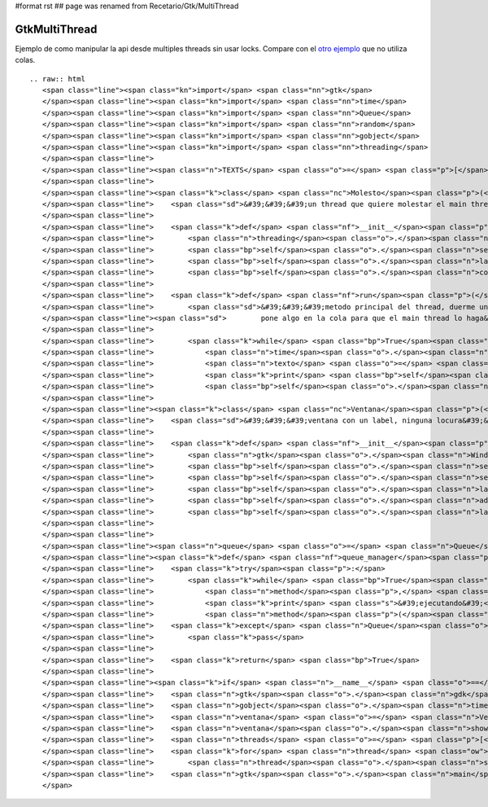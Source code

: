 #format rst
## page was renamed from Recetario/Gtk/MultiThread

GtkMultiThread
--------------

Ejemplo de como manipular la api desde multiples threads sin usar locks. Compare con el `otro ejemplo`_ que no utiliza colas.

::

   .. raw:: html
      <span class="line"><span class="kn">import</span> <span class="nn">gtk</span>
      </span><span class="line"><span class="kn">import</span> <span class="nn">time</span>
      </span><span class="line"><span class="kn">import</span> <span class="nn">Queue</span>
      </span><span class="line"><span class="kn">import</span> <span class="nn">random</span>
      </span><span class="line"><span class="kn">import</span> <span class="nn">gobject</span>
      </span><span class="line"><span class="kn">import</span> <span class="nn">threading</span>
      </span><span class="line">
      </span><span class="line"><span class="n">TEXTS</span> <span class="o">=</span> <span class="p">[</span><span class="s">&#39;eggs&#39;</span><span class="p">,</span> <span class="s">&#39;spam&#39;</span><span class="p">,</span> <span class="s">&#39;pyar&#39;</span><span class="p">,</span> <span class="s">&#39;gtk&#39;</span><span class="p">]</span>
      </span><span class="line">
      </span><span class="line"><span class="k">class</span> <span class="nc">Molesto</span><span class="p">(</span><span class="n">threading</span><span class="o">.</span><span class="n">Thread</span><span class="p">):</span>
      </span><span class="line">    <span class="sd">&#39;&#39;&#39;un thread que quiere molestar el main thread&#39;&#39;&#39;</span>
      </span><span class="line">
      </span><span class="line">    <span class="k">def</span> <span class="nf">__init__</span><span class="p">(</span><span class="bp">self</span><span class="p">,</span> <span class="n">label</span><span class="p">,</span> <span class="n">cola</span><span class="p">):</span>
      </span><span class="line">        <span class="n">threading</span><span class="o">.</span><span class="n">Thread</span><span class="o">.</span><span class="n">__init__</span><span class="p">(</span><span class="bp">self</span><span class="p">)</span>
      </span><span class="line">        <span class="bp">self</span><span class="o">.</span><span class="n">setDaemon</span><span class="p">(</span><span class="bp">True</span><span class="p">)</span>
      </span><span class="line">        <span class="bp">self</span><span class="o">.</span><span class="n">label</span> <span class="o">=</span> <span class="n">label</span> <span class="c"># no usar en este thread!</span>
      </span><span class="line">        <span class="bp">self</span><span class="o">.</span><span class="n">cola</span> <span class="o">=</span> <span class="n">cola</span>
      </span><span class="line">
      </span><span class="line">    <span class="k">def</span> <span class="nf">run</span><span class="p">(</span><span class="bp">self</span><span class="p">):</span>
      </span><span class="line">        <span class="sd">&#39;&#39;&#39;metodo principal del thread, duerme un tiempo aleatorio y despues</span>
      </span><span class="line"><span class="sd">        pone algo en la cola para que el main thread lo haga&#39;&#39;&#39;</span>
      </span><span class="line">
      </span><span class="line">        <span class="k">while</span> <span class="bp">True</span><span class="p">:</span>
      </span><span class="line">            <span class="n">time</span><span class="o">.</span><span class="n">sleep</span><span class="p">(</span><span class="n">random</span><span class="o">.</span><span class="n">random</span><span class="p">()</span> <span class="o">*</span> <span class="mi">5</span><span class="p">)</span>
      </span><span class="line">            <span class="n">texto</span> <span class="o">=</span> <span class="bp">self</span><span class="o">.</span><span class="n">getName</span><span class="p">()</span> <span class="o">+</span> <span class="s">&#39; &#39;</span> <span class="o">+</span> <span class="n">random</span><span class="o">.</span><span class="n">choice</span><span class="p">(</span><span class="n">TEXTS</span><span class="p">)</span>
      </span><span class="line">            <span class="k">print</span> <span class="bp">self</span><span class="o">.</span><span class="n">getName</span><span class="p">(),</span> <span class="s">&#39;escribiendo&#39;</span><span class="p">,</span> <span class="n">texto</span>
      </span><span class="line">            <span class="bp">self</span><span class="o">.</span><span class="n">cola</span><span class="o">.</span><span class="n">put</span><span class="p">((</span><span class="bp">self</span><span class="o">.</span><span class="n">label</span><span class="o">.</span><span class="n">set_text</span><span class="p">,</span> <span class="p">(</span><span class="n">texto</span><span class="p">,),</span> <span class="p">{}))</span>
      </span><span class="line">
      </span><span class="line"><span class="k">class</span> <span class="nc">Ventana</span><span class="p">(</span><span class="n">gtk</span><span class="o">.</span><span class="n">Window</span><span class="p">):</span>
      </span><span class="line">    <span class="sd">&#39;&#39;&#39;ventana con un label, ninguna locura&#39;&#39;&#39;</span>
      </span><span class="line">
      </span><span class="line">    <span class="k">def</span> <span class="nf">__init__</span><span class="p">(</span><span class="bp">self</span><span class="p">):</span>
      </span><span class="line">        <span class="n">gtk</span><span class="o">.</span><span class="n">Window</span><span class="o">.</span><span class="n">__init__</span><span class="p">(</span><span class="bp">self</span><span class="p">)</span>
      </span><span class="line">        <span class="bp">self</span><span class="o">.</span><span class="n">set_default_size</span><span class="p">(</span><span class="mi">640</span><span class="p">,</span> <span class="mi">480</span><span class="p">)</span>
      </span><span class="line">        <span class="bp">self</span><span class="o">.</span><span class="n">set_title</span><span class="p">(</span><span class="s">&#39;gtk con threads&#39;</span><span class="p">)</span>
      </span><span class="line">        <span class="bp">self</span><span class="o">.</span><span class="n">label</span> <span class="o">=</span> <span class="n">gtk</span><span class="o">.</span><span class="n">Label</span><span class="p">(</span><span class="s">&#39;&#39;</span><span class="p">)</span>
      </span><span class="line">        <span class="bp">self</span><span class="o">.</span><span class="n">add</span><span class="p">(</span><span class="bp">self</span><span class="o">.</span><span class="n">label</span><span class="p">)</span>
      </span><span class="line">        <span class="bp">self</span><span class="o">.</span><span class="n">label</span><span class="o">.</span><span class="n">show</span><span class="p">()</span>
      </span><span class="line">
      </span><span class="line">
      </span><span class="line"><span class="n">queue</span> <span class="o">=</span> <span class="n">Queue</span><span class="o">.</span><span class="n">Queue</span><span class="p">()</span>
      </span><span class="line"><span class="k">def</span> <span class="nf">queue_manager</span><span class="p">():</span>
      </span><span class="line">    <span class="k">try</span><span class="p">:</span>
      </span><span class="line">        <span class="k">while</span> <span class="bp">True</span><span class="p">:</span>
      </span><span class="line">            <span class="n">method</span><span class="p">,</span> <span class="n">args</span><span class="p">,</span> <span class="n">kwargs</span> <span class="o">=</span> <span class="n">queue</span><span class="o">.</span><span class="n">get</span><span class="p">(</span><span class="bp">True</span><span class="p">,</span> <span class="mf">0.1</span><span class="p">)</span>
      </span><span class="line">            <span class="k">print</span> <span class="s">&#39;ejecutando&#39;</span><span class="p">,</span> <span class="n">method</span><span class="o">.</span><span class="n">__name__</span><span class="p">,</span> <span class="s">&#39;con&#39;</span><span class="p">,</span> <span class="n">args</span><span class="p">,</span> <span class="n">kwargs</span>
      </span><span class="line">            <span class="n">method</span><span class="p">(</span><span class="o">*</span><span class="n">args</span><span class="p">,</span> <span class="o">**</span><span class="n">kwargs</span><span class="p">)</span>
      </span><span class="line">    <span class="k">except</span> <span class="n">Queue</span><span class="o">.</span><span class="n">Empty</span><span class="p">:</span>
      </span><span class="line">        <span class="k">pass</span>
      </span><span class="line">
      </span><span class="line">    <span class="k">return</span> <span class="bp">True</span>
      </span><span class="line">
      </span><span class="line"><span class="k">if</span> <span class="n">__name__</span> <span class="o">==</span> <span class="s">&#39;__main__&#39;</span><span class="p">:</span>
      </span><span class="line">    <span class="n">gtk</span><span class="o">.</span><span class="n">gdk</span><span class="o">.</span><span class="n">threads_init</span><span class="p">()</span>
      </span><span class="line">    <span class="n">gobject</span><span class="o">.</span><span class="n">timeout_add</span><span class="p">(</span><span class="mi">200</span><span class="p">,</span> <span class="n">queue_manager</span><span class="p">)</span>
      </span><span class="line">    <span class="n">ventana</span> <span class="o">=</span> <span class="n">Ventana</span><span class="p">()</span>
      </span><span class="line">    <span class="n">ventana</span><span class="o">.</span><span class="n">show</span><span class="p">()</span>
      </span><span class="line">    <span class="n">threads</span> <span class="o">=</span> <span class="p">[</span><span class="n">Molesto</span><span class="p">(</span><span class="n">ventana</span><span class="o">.</span><span class="n">label</span><span class="p">,</span> <span class="n">queue</span><span class="p">)</span> <span class="k">for</span> <span class="n">x</span> <span class="ow">in</span> <span class="nb">range</span><span class="p">(</span><span class="mi">10</span><span class="p">)]</span>
      </span><span class="line">    <span class="k">for</span> <span class="n">thread</span> <span class="ow">in</span> <span class="n">threads</span><span class="p">:</span>
      </span><span class="line">        <span class="n">thread</span><span class="o">.</span><span class="n">start</span><span class="p">()</span>
      </span><span class="line">    <span class="n">gtk</span><span class="o">.</span><span class="n">main</span><span class="p">()</span>
      </span>

.. ############################################################################

.. _otro ejemplo: GtkMultiThread2


